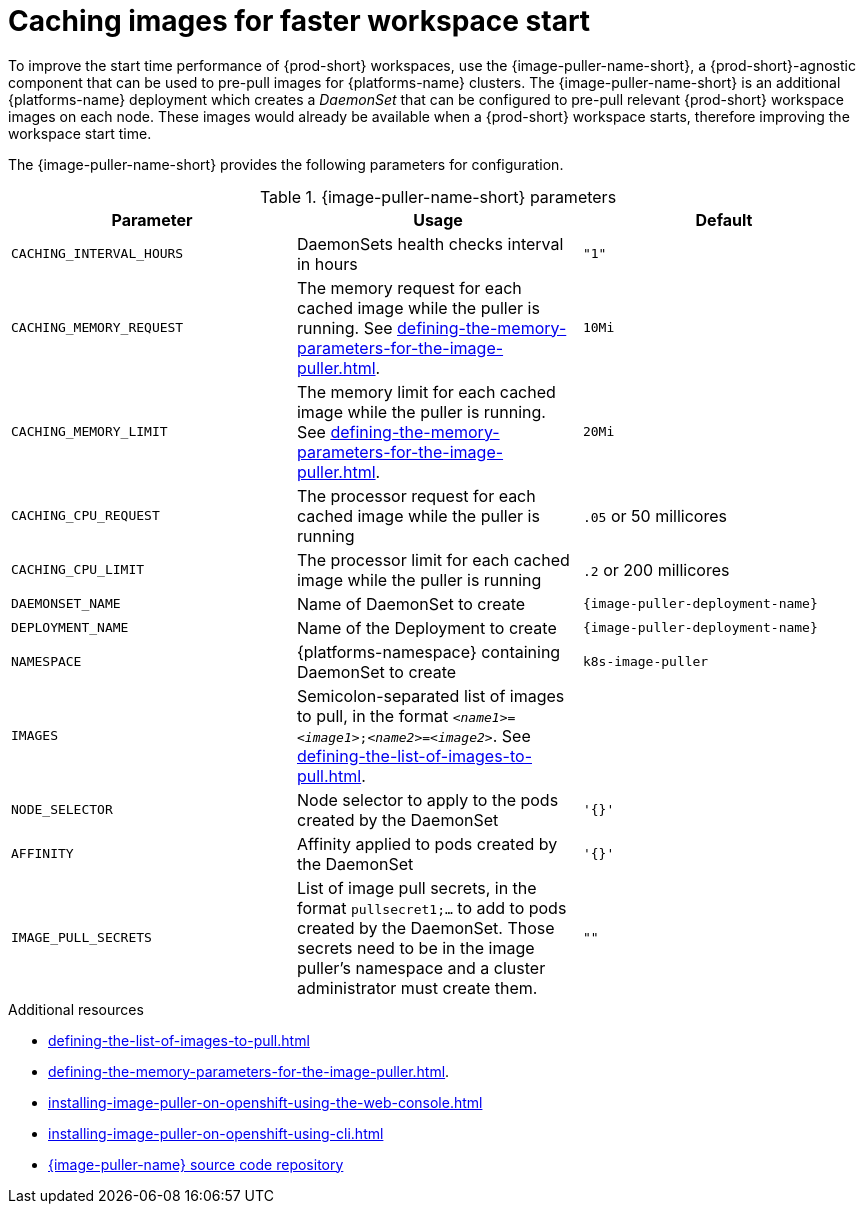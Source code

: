 :_content-type: REFERENCE
:description: Caching images for faster workspace start
:keywords: administration-guide, caching-images-for-faster-workspace-start
:navtitle: Caching images for faster workspace start
:page-aliases: .:caching-images-for-faster-workspace-start.adoc


[id="caching-images-for-faster-workspace-start"]
= Caching images for faster workspace start

To improve the start time performance of {prod-short} workspaces, use the {image-puller-name-short}, a {prod-short}-agnostic component that can be used to pre-pull images for {platforms-name} clusters. The {image-puller-name-short} is an additional {platforms-name} deployment which creates a _DaemonSet_ that can be configured to pre-pull relevant {prod-short} workspace images on each node. These images would already be available when a {prod-short} workspace starts, therefore improving the workspace start time.

The {image-puller-name-short} provides the following parameters for configuration.

[id="image-puller-configuration"]
.{image-puller-name-short} parameters
[options="header"]
|===
|Parameter |Usage |Default

|`CACHING_INTERVAL_HOURS`

|DaemonSets health checks interval in hours
|`"1"`

|`CACHING_MEMORY_REQUEST`
|The memory request for each cached image while the puller is running. See xref:defining-the-memory-parameters-for-the-image-puller.adoc[].
|`10Mi`

|`CACHING_MEMORY_LIMIT`
|The memory limit for each cached image while the puller is running. See xref:defining-the-memory-parameters-for-the-image-puller.adoc[].
|`20Mi`

|`CACHING_CPU_REQUEST`
|The processor request for each cached image while the puller is running
|`.05` or 50 millicores

|`CACHING_CPU_LIMIT`
|The processor limit for each cached image while the puller is running
|`.2` or 200 millicores

|`DAEMONSET_NAME`
|Name of DaemonSet to create
|`{image-puller-deployment-name}`

|`DEPLOYMENT_NAME`
|Name of the Deployment to create
|`{image-puller-deployment-name}`

|`NAMESPACE`
|{platforms-namespace} containing DaemonSet to create
|`k8s-image-puller`

|`IMAGES`
|Semicolon-separated list of images to pull, in the format `__<name1>__=__<image1>__;__<name2>__=__<image2>__`. See xref:defining-the-list-of-images-to-pull.adoc[].
|

|`NODE_SELECTOR`
|Node selector to apply to the pods created by the DaemonSet
|`'{}'`

| `AFFINITY`
| Affinity applied to pods created by the DaemonSet
| `'{}'`

|`IMAGE_PULL_SECRETS`
| List of image pull secrets, in the format `pullsecret1;...` to add to pods created by the DaemonSet. Those secrets need to be in the image puller's namespace and a cluster administrator must create them.
| `""`
|===


.Additional resources

* xref:defining-the-list-of-images-to-pull.adoc[]
* xref:defining-the-memory-parameters-for-the-image-puller.adoc[].
* xref:installing-image-puller-on-openshift-using-the-web-console.adoc[]
* xref:installing-image-puller-on-openshift-using-cli.adoc[]

* link:https://github.com/che-incubator/{image-puller-repository-name}[{image-puller-name} source code repository]
